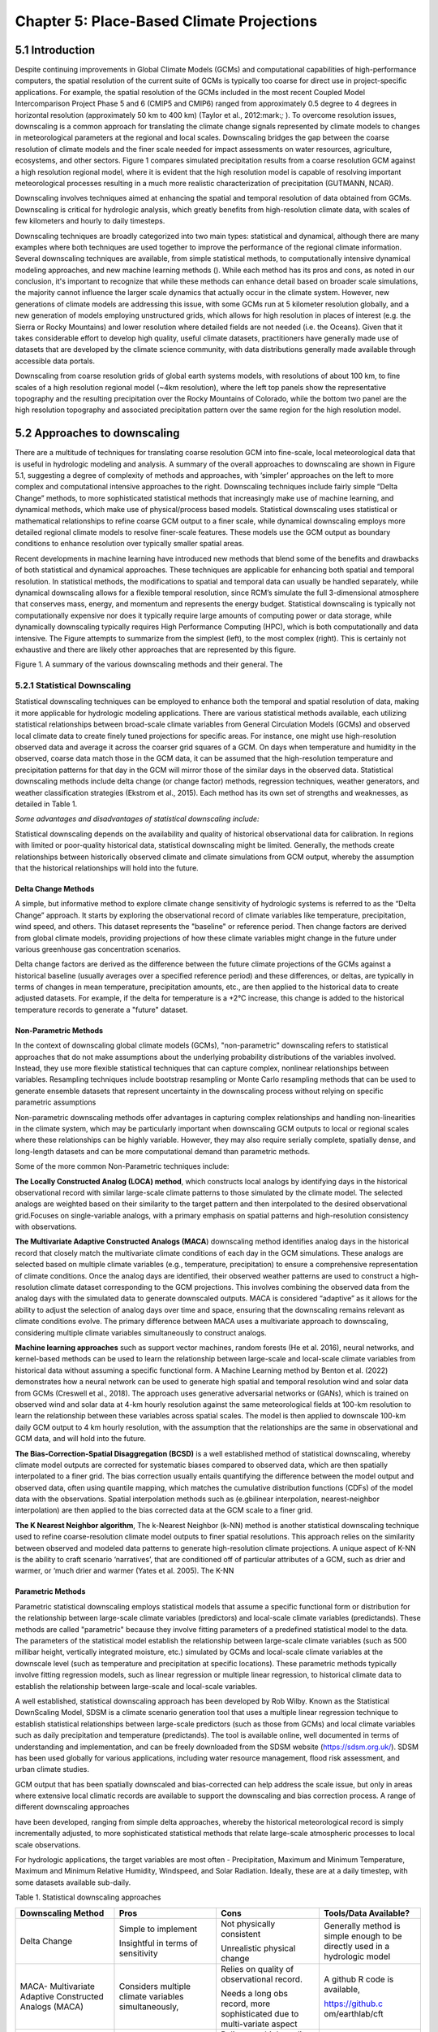 ==========================================
Chapter 5: Place-Based Climate Projections
==========================================

5.1 Introduction
================

Despite continuing improvements in Global Climate Models (GCMs) and
computational capabilities of high-performance computers, the spatial
resolution of the current suite of GCMs is typically too coarse for
direct use in project-specific applications. For example, the spatial
resolution of the GCMs included in the most recent Coupled Model
Intercomparison Project Phase 5 and 6 (CMIP5 and CMIP6) ranged from
approximately 0.5 degree to 4 degrees in horizontal resolution
(approximately 50 km to 400 km) (Taylor et al., 2012:mark:`;` ). To
overcome resolution issues, downscaling is a common approach for
translating the climate change signals represented by climate models to
changes in meteorological parameters at the regional and local scales.
Downscaling bridges the gap between the coarse resolution of climate
models and the finer scale needed for impact assessments on water
resources, agriculture, ecosystems, and other sectors. Figure 1 compares
simulated precipitation results from a coarse resolution GCM against a
high resolution regional model, where it is evident that the high
resolution model is capable of resolving important meteorological
processes resulting in a much more realistic characterization of
precipitation (GUTMANN, NCAR).

Downscaling involves techniques aimed at enhancing the spatial and
temporal resolution of data obtained from GCMs. Downscaling is critical
for hydrologic analysis, which greatly benefits from high-resolution
climate data, with scales of few kilometers and hourly to daily
timesteps.

Downscaling techniques are broadly categorized into two main types:
statistical and dynamical, although there are many examples where both
techniques are used together to improve the performance of the regional
climate information. Several downscaling techniques are available, from
simple statistical methods, to computationally intensive dynamical
modeling approaches, and new machine learning methods (). While each
method has its pros and cons, as noted in our conclusion, it's important
to recognize that while these methods can enhance detail based on
broader scale simulations, the majority cannot influence the larger
scale dynamics that actually occur in the climate system. However, new
generations of climate models are addressing this issue, with some GCMs
run at 5 kilometer resolution globally, and a new generation of models
employing unstructured grids, which allows for high resolution in places
of interest (e.g. the Sierra or Rocky Mountains) and lower resolution
where detailed fields are not needed (i.e. the Oceans). Given that it
takes considerable effort to develop high quality, useful climate
datasets, practitioners have generally made use of datasets that are
developed by the climate science community, with data distributions
generally made available through accessible data portals.

|image1|

Downscaling from coarse resolution grids of global earth systems models,
with resolutions of about 100 km, to fine scales of a high resolution
regional model (~4km resolution), where the left top panels show the
representative topography and the resulting precipitation over the Rocky
Mountains of Colorado, while the bottom two panel are the high
resolution topography and associated precipitation pattern over the same
region for the high resolution model.

5.2 Approaches to downscaling
=============================

There are a multitude of techniques for translating coarse resolution
GCM into fine-scale, local meteorological data that is useful in
hydrologic modeling and analysis. A summary of the overall approaches to
downscaling are shown in Figure 5.1, suggesting a degree of complexity
of methods and approaches, with ‘simpler’ approaches on the left to more
complex and computational intensive approaches to the right. Downscaling
techniques include fairly simple “Delta Change” methods, to more
sophisticated statistical methods that increasingly make use of machine
learning, and dynamical methods, which make use of physical/process
based models. Statistical downscaling uses statistical or mathematical
relationships to refine coarse GCM output to a finer scale, while
dynamical downscaling employs more detailed regional climate models to
resolve finer-scale features. These models use the GCM output as
boundary conditions to enhance resolution over typically smaller spatial
areas.

Recent developments in machine learning have introduced new methods that
blend some of the benefits and drawbacks of both statistical and
dynamical approaches. These techniques are applicable for enhancing both
spatial and temporal resolution. In statistical methods, the
modifications to spatial and temporal data can usually be handled
separately, while dynamical downscaling allows for a flexible temporal
resolution, since RCM’s simulate the full 3-dimensional atmosphere that
conserves mass, energy, and momentum and represents the energy budget.
Statistical downscaling is typically not computationally expensive nor
does it typically require large amounts of computing power or data
storage, while dynamically downscaling typically requires High
Performance Computing (HPC), which is both computationally and data
intensive. The Figure attempts to summarize from the simplest (left), to
the most complex (right). This is certainly not exhaustive and there are
likely other approaches that are represented by this figure.

|image2|

Figure 1. A summary of the various downscaling methods and their
general. The

5.2.1 Statistical Downscaling
-----------------------------

Statistical downscaling techniques can be employed to enhance both the
temporal and spatial resolution of data, making it more applicable for
hydrologic modeling applications. There are various statistical methods
available, each utilizing statistical relationships between broad-scale
climate variables from General Circulation Models (GCMs) and observed
local climate data to create finely tuned projections for specific
areas. For instance, one might use high-resolution observed data and
average it across the coarser grid squares of a GCM. On days when
temperature and humidity in the observed, coarse data match those in the
GCM data, it can be assumed that the high-resolution temperature and
precipitation patterns for that day in the GCM will mirror those of the
similar days in the observed data. Statistical downscaling methods
include delta change (or change factor) methods, regression techniques,
weather generators, and weather classification strategies (Ekstrom et
al., 2015). Each method has its own set of strengths and weaknesses, as
detailed in Table 1.

*Some advantages and disadvantages of statistical downscaling include:*

Statistical downscaling depends on the availability and quality of
historical observational data for calibration. In regions with limited
or poor-quality historical data, statistical downscaling might be
limited. ​Generally, the methods create relationships between
historically observed climate and climate simulations from GCM output,
whereby the assumption that the historical relationships will hold into
the future.

Delta Change Methods
^^^^^^^^^^^^^^^^^^^^

A simple, but informative method to explore climate change sensitivity
of hydrologic systems is referred to as the “Delta Change” approach. It
starts by exploring the observational record of climate variables like
temperature, precipitation, wind speed, and others. This dataset
represents the "baseline" or reference period. Then change factors are
derived from global climate models, providing projections of how these
climate variables might change in the future under various greenhouse
gas concentration scenarios.

Delta change factors are derived as the difference between the future
climate projections of the GCMs against a historical baseline (usually
averages over a specified reference period) and these differences, or
deltas, are typically in terms of changes in mean temperature,
precipitation amounts, etc., are then applied to the historical data to
create adjusted datasets. For example, if the delta for temperature is a
+2°C increase, this change is added to the historical temperature
records to generate a "future" dataset.

Non-Parametric Methods
^^^^^^^^^^^^^^^^^^^^^^

In the context of downscaling global climate models (GCMs),
"non-parametric" downscaling refers to statistical approaches that do
not make assumptions about the underlying probability distributions of
the variables involved. Instead, they use more flexible statistical
techniques that can capture complex, nonlinear relationships between
variables. Resampling techniques include bootstrap resampling or Monte
Carlo resampling methods that can be used to generate ensemble datasets
that represent uncertainty in the downscaling process without relying on
specific parametric assumptions

Non-parametric downscaling methods offer advantages in capturing complex
relationships and handling non-linearities in the climate system, which
may be particularly important when downscaling GCM outputs to local or
regional scales where these relationships can be highly variable.
However, they may also require serially complete, spatially dense, and
long-length datasets and can be more computational demand than
parametric methods.

Some of the more common Non-Parametric techniques include:

**The Locally Constructed Analog (LOCA) method**, which constructs local
analogs by identifying days in the historical observational record with
similar large-scale climate patterns to those simulated by the climate
model. The selected analogs are weighted based on their similarity to
the target pattern and then interpolated to the desired observational
grid.Focuses on single-variable analogs, with a primary emphasis on
spatial patterns and high-resolution consistency with observations.

**The Multivariate Adaptive Constructed Analogs (MACA**) downscaling
method identifies analog days in the historical record that closely
match the multivariate climate conditions of each day in the GCM
simulations. These analogs are selected based on multiple climate
variables (e.g., temperature, precipitation) to ensure a comprehensive
representation of climate conditions. Once the analog days are
identified, their observed weather patterns are used to construct a
high-resolution climate dataset corresponding to the GCM projections.
This involves combining the observed data from the analog days with the
simulated data to generate downscaled outputs. MACA is considered
“adaptive” as it allows for the ability to adjust the selection of
analog days over time and space, ensuring that the downscaling remains
relevant as climate conditions evolve. The primary difference between
MACA uses a multivariate approach to downscaling, considering multiple
climate variables simultaneously to construct analogs.

**Machine learning approaches** such as support vector machines, random
forests (He et al. 2016), neural networks, and kernel-based methods can
be used to learn the relationship between large-scale and local-scale
climate variables from historical data without assuming a specific
functional form. A Machine Learning method by Benton et al. (2022)
demonstrates how a neural network can be used to generate high spatial
and temporal resolution wind and solar data from GCMs (Creswell et al.,
2018). The approach uses generative adversarial networks or (GANs),
which is trained on observed wind and solar data at 4-km hourly
resolution against the same meteorological fields at 100-km resolution
to learn the relationship between these variables across spatial scales.
The model is then applied to downscale 100-km daily GCM output to 4 km
hourly resolution, with the assumption that the relationships are the
same in observational and GCM data, and will hold into the future.

**The Bias-Correction-Spatial Disaggregation (BCSD)** is a well
established method of statistical downscaling, whereby climate model
outputs are corrected for systematic biases compared to observed data,
which are then spatially interpolated to a finer grid. The bias
correction usually entails quantifying the difference between the model
output and observed data, often using quantile mapping, which matches
the cumulative distribution functions (CDFs) of the model data with the
observations. Spatial interpolation methods such as (e.gbilinear
interpolation, nearest-neighbor interpolation) are then applied to the
bias corrected data at the GCM scale to a finer grid.

**The K Nearest Neighbor algorithm**, The k-Nearest Neighbor (k-NN)
method is another statistical downscaling technique used to refine
coarse-resolution climate model outputs to finer spatial resolutions.
This approach relies on the similarity between observed and modeled data
patterns to generate high-resolution climate projections. A unique
aspect of K-NN is the ability to craft scenario ‘narratives’, that are
conditioned off of particular attributes of a GCM, such as drier and
warmer, or ‘much drier and warmer (Yates et al. 2005). The K-NN

Parametric Methods
^^^^^^^^^^^^^^^^^^

Parametric statistical downscaling employs statistical models that
assume a specific functional form or distribution for the relationship
between large-scale climate variables (predictors) and local-scale
climate variables (predictands). These methods are called "parametric"
because they involve fitting parameters of a predefined statistical
model to the data. The parameters of the statistical model establish the
relationship between large-scale climate variables (such as 500 millibar
height, vertically integrated moisture, etc.) simulated by GCMs and
local-scale climate variables at the downscale level (such as
temperature and precipitation at specific locations). These parametric
methods typically involve fitting regression models, such as linear
regression or multiple linear regression, to historical climate data to
establish the relationship between large-scale and local-scale
variables.

A well established, statistical downscaling approach has been developed
by Rob Wilby. Known as the Statistical DownScaling Model, SDSM is a
climate scenario generation tool that uses a multiple linear regression
technique to establish statistical relationships between large-scale
predictors (such as those from GCMs) and local climate variables such as
daily precipitation and temperature (predictands). The tool is available
online, well documented in terms of understanding and implementation,
and can be freely downloaded from the SDSM website
(https://sdsm.org.uk/). SDSM has been used globally for various
applications, including water resource management, flood risk
assessment, and urban climate studies​.

GCM output that has been spatially downscaled and bias-corrected can
help address the scale issue, but only in areas where extensive local
climatic records are available to support the downscaling and bias
correction process. A range of different downscaling approaches

have been developed, ranging from simple delta approaches, whereby the
historical meteorological record is simply incrementally adjusted, to
more sophisticated statistical methods that relate large-scale
atmospheric processes to local scale observations.

For hydrologic applications, the target variables are most often -
Precipitation, Maximum and Minimum Temperature, Maximum and Minimum
Relative Humidity, Windspeed, and Solar Radiation. Ideally, these are at
a daily timestep, with some datasets available sub-daily.

Table 1. Statistical downscaling approaches

+-----------------+-----------------+-----------------+-----------------+
| Downscaling     | Pros            | Cons            | Tools/Data      |
| Method          |                 |                 | Available?      |
+=================+=================+=================+=================+
| Delta Change    | Simple to       | Not physically  | Generally       |
|                 | implement       | consistent      | method is       |
|                 |                 |                 | simple enough   |
|                 | Insightful in   | Unrealistic     | to be directly  |
|                 | terms of        | physical change | used in a       |
|                 | sensitivity     |                 | hydrologic      |
|                 |                 |                 | model           |
+-----------------+-----------------+-----------------+-----------------+
| MACA-           | Considers       | Relies on       | A github R code |
| Multivariate    | multiple        | quality of      | is available,   |
| Adaptive        | climate         | observational   |                 |
| Constructed     | variables       | record.         | https://github.c|
| Analogs (MACA)  | simultaneously, |                 | om/earthlab/cft |
|                 |                 | Needs a long    |                 |
|                 |                 | obs record,     |                 |
|                 |                 | more            |                 |
|                 |                 | sophisticated   |                 |
|                 |                 | due to          |                 |
|                 |                 | multi-variate   |                 |
|                 |                 | aspect          |                 |
+-----------------+-----------------+-----------------+-----------------+
| LOCA- Locally   | Simpler in      | Relies on a     | https:/         |
| Constructed     | terms of        | high quality    | /loca.ucsd.edu/ |
| Analogs         | handling single | observational   |                 |
|                 | variables       | historical      |                 |
|                 |                 | dataset         |                 |
|                 |                 | (similar to     |                 |
|                 |                 | MACA).          |                 |
+-----------------+-----------------+-----------------+-----------------+
| Bias-Correction | Maintains the   | The spatially   | https://ds.nc   |
| Spatial         | statistical     | interpolated    | cs.nasa.gov/thr |
| Disaggregation  | properties of   | data can not    | edds/catalog/AM |
| (BCSD)          | historical      | represent       | ES/NEX/GDDP-CMI |
|                 | observations    | spatial         | P6/catalog.html |
|                 | (also a pro)    | heterogeneity.  |                 |
|                 |                 | Extremes are    |                 |
|                 |                 | under-sampled   |                 |
+-----------------+-----------------+-----------------+-----------------+
| K-Nearest       | Simple and      | Relies on a     | Both R and      |
| Neighbor (K-NN) | robust methods. | high quality    | Python offer    |
|                 | Varying ways to | observational   | extensive KNN   |
|                 | implement to    | historical      | packages for    |
|                 | generate future | dataset         | generating      |
|                 | climate         | (similar to     | downscaled data |
|                 | projections     | MACA).          |                 |
+-----------------+-----------------+-----------------+-----------------+
| AI and Machine  | Robust and      | Assumes         | Both R and      |
| Learning        | efficient,      | historical      | Python offer    |
|                 | powerful in     | relationships   | extensive       |
|                 | finding         | will hold into  | machine         |
|                 | relationships   | the future. Can | learning        |
|                 | among           | be difficult to |                 |
|                 | variables.      | implement, and  |                 |
|                 | Computationally | somewhat of a   |                 |
|                 | efficient       | ‘black-box’     |                 |
+-----------------+-----------------+-----------------+-----------------+
| Parametric      | Statistically   | More effort to  | https:/         |
| Statistical     | rigorous.       | implement, need | /www.sdsm.org.u |
| Down            |                 | to develop      | k/sdsmmain.html |
| scaling-https:/ | Autocorrelation | statistical     |                 |
| /www.sdsm.org.u | and             | relationships.  | https:/         |
| k/software.html | cro             | Selection of    | /climate-scenar |
|                 | ss-correlations | predictors      | ios.canada.ca/? |
|                 | between         | should be       | page=pred-cmip6 |
|                 | large-scale     | explored        |                 |
|                 | variables       |                 |                 |
+-----------------+-----------------+-----------------+-----------------+

5.2.2 Dynamical Downscaling
---------------------------

Dynamical downscaling involves the combined use of both global and
regional climate models (RCMs) to achieve higher spatial resolution and
in some cases temporal resolution, over specific geographic areas.
Traditionally, RCMs take outputs from GCMs as boundary
conditions—assuming GCM data to be accurate at the edges of the RCM’s
domain—and provide more detailed regional climate information. While
RCMs can be applied to any location, their high-resolution design makes
them computationally intensive, typically limiting their application to
regions a few thousand kilometers on a side, given sufficient resources.
Despite this computational demand, RCMs offer enhanced flexibility in
variable outputs and maintain more physically consistent results.
However, RCM-downscaled outputs can retain biases from the GCM inputs
and may introduce additional uncertainties. This reality means that RCM
datasets typically require an additional post-processing step typically
in the form of a bias correction. Nevertheless, RCMs can improve the
representation of fine-scale weather variability influenced by local or
micro-climate conditions, which are crucial for understanding extreme
weather events impacting the power sector. These benefits and the
challenges related to information transfer between GCMs and mesoscale
models are thoroughly discussed in Hong & Kanamitsu (2014).

Similar to statistical downscaling, many institutions provide publicly
available dynamically downscaled products. However, these products often
have limitations regarding the number of years, scenarios, regions, and
variables they cover. The Coordinated Regional Climate Downscaling
Experiment (CORDEX) is one such product, designed to evaluate regional
climate model performance through a series of experiments, including
generating regional climate projections (Giorgi & Gutowski, 2015).
Although CORDEX is readily accessible, its primary focus on model
intercomparison means that other dynamically downscaled products might
be better suited for specific regions and applications. In addition,
CORDEX data have historically been relatively coarse in spatial
resolution (> 25 km), and thus not well suited for regional hydrologic
applications, where spatial gradients and their influence on weather and
climate are critical to represent..

Intermediate Complexity Models
^^^^^^^^^^^^^^^^^^^^^^^^^^^^^^

Fully dynamical Global and Regional Climate models are expensive to run,
as they have a substantial computation requirement for simulating both
past and future climate. A novel alternative to the full physics models
are what is known are intermediate complexity models, One such model is
NSF NCAR’s ICAR- The Intermediate Complexity Atmospheric Research (ICAR)
model- which is a simplified atmospheric model designed primarily for
climate downscaling and atmospheric sensitivity testing. ICAR is a
quasi-dynamical downscaling approach that uses simplified wind dynamics
to perform high-resolution meteorological simulations 100 to 1000 times
faster than a traditional atmospheric model and can therefore be used to
better characterize uncertainty across numerical weather prediction
models and climate models, and in dynamical downscaling
(https://github.com/NCAR/icar).

Pseudo Global Warming
^^^^^^^^^^^^^^^^^^^^^

The PGW approach involves modifying historical weather data with
future climate change signals derived from global climate models (GCMs)
to simulate specific weather events under future climate conditions.
This method allows researchers to isolate the effects of climate change
on weather events by comparing the outcomes of the modified
(pseudo-warmed) simulations against the original historical data. The
steps typically involved in the PGW approach are:

* to add more
* to add more

5.2.3 Variable Resolution GCM
-----------------------------

|image3|

.. _section-1:

5.2.4 Pre and Post- Processing of Climate Models
------------------------------------------------

Bias Correction
^^^^^^^^^^^^^^^

A reality of both GCMs and RCMs is the fact that both are prone to
biases due to our limited ability to represent the true state of the
climate system, as our representation of model physics,
parameterizations, and initial conditions are imperfect and the climate
system is chaotic (Lorenz 1963). These biases can significantly affect
the accuracy and reliability of the downscaled climate projections. To
address this, bias correction techniques are employed. Bias correction
involves adjusting the model outputs to better match observed data.
There are two primary stages at which bias correction can be applied:
pre-bias correction and post-bias correction.

While dynamical downscaling with regional climate models (RCMs) helps
refine the coarse resolution outputs global climate models (GCMs), both
GCMs and RCMs are prone to biases due to imperfections in model physics,
parameterizations, and initial conditions. These biases can
significantly affect the accuracy and reliability of the downscaled
climate projections. To address this, bias correction techniques are
employed. Bias correction involves adjusting the model outputs to better
match observed data. There are two primary stages at which bias
correction can be applied: pre-bias correction and post-bias correction.

**Pre-bias correction is applied before the dynamical downscaling
process**. This involves adjusting the outputs of the GCMs before they
are used as boundary conditions for the RCMs. The advantage of pre-bias
correction is that it ensures the inputs fed into the RCMs are already
adjusted for biases, which can lead to more accurate boundary conditions
and potentially more accurate downscaled outputs. This method helps in
aligning the large-scale drivers with observed data, which can be
particularly beneficial in regions where the RCMs' performance is highly
sensitive to the accuracy of the boundary conditions.

**Post-bias correction is applied after the dynamical downscaling
process**. This method involves adjusting the outputs of the RCMs to
match observed data. The main advantage of post-bias correction is that
it directly targets the biases in the high-resolution climate
projections produced by the RCMs. This approach allows for the
correction of biases introduced at both the GCM and RCM stages.
Post-bias correction can be more flexible and targeted, as it deals
directly with the final outputs that are used for impact studies and
decision-making. In summary, both pre- and post-bias correction
techniques are essential for improving the reliability of downscaled
climate projections. Pre-bias correction ensures that the inputs to RCMs
are more accurate, potentially enhancing the overall downscaling
process. Post-bias correction directly addresses the biases in the final
high-resolution outputs, ensuring that the downscaled projections are
more aligned with observed data. The choice between pre- and post-bias
correction, or a combination of both, depends on the specific
requirements of the study and the characteristics of the region and
models being used.

5.3 References
==============

:mark:`He, X., Chaney, N. W., Schleiss, M., & Sheffield, J. (2016).
Spatial downscaling of precipitation using adaptable random forests.
*Water resources research*, *52*\ (10), 8217-8237.`

:mark:`Lorenz, Edward N. (March 1963). `"Deterministic Nonperiodic
Flow" <https://doi.org/10.1175%2F1520-0469%281963%29020%3C0130%3Adnf%3E2.0.co%3B2>`__.
*Journal of the Atmospheric Sciences*. **20** (2): 130–141.`

:mark:`Pinto, James O., Andrew J. Monaghan, Luca Delle Monache, Emilie
Vanvyve, and Daran L. Rife. "Regional assessment of sampling techniques
for more efficient dynamical climate downscaling." Journal of climate
27, no. 4 (2014): 1524-1538.`

:mark:`Kotamarthi, R., Hayhoe, K., Mearns, L. O., Wuebbles, D., &
Jacobs, J. (2021). Dynamical Downscaling. In Downscaling Techniques for
High-Resolution Climate Projections (pp. 64-81). Cambridge University
Press. DOI: 10.1017/9781108601269.005`

:mark:`PRECIS Model Usage for China’s Extreme Temperatures. (2024).
Sustainability, 16(7), 3030. DOI: 10.3390/su16073030`

:mark:`Wilby, R. L., et al. (2004). Statistical downscaling of general
circulation model output: A case study. Climate Research, 27, 211-229.
DOI: 10.3354/cr027211`

:mark:`Hempel, S., Frieler, K., Warszawski, L., Schewe, J., & Piontek,
F. (2013). A trend-preserving bias correction – the ISI-MIP approach.
Earth System Dynamics, 4(2), 219-236. DOI: 10.5194/esd-4-219-2013`

:mark:`Moore, N., & Luo, L. (2021). Dynamical and statistical
downscaling for hydrological predictions. Hydrology and Earth System
Sciences, 25, 1205-1225. DOI: 10.5194/hess-25-1205-2021`

:mark:`Kuswanto, H., et al. (2021). Bias correction methods for climate
impact projections. Journal of Climate, 34(5), 1751-1767. DOI:
10.1175/JCLI-D-20-0506.1`

:mark:`McSweeney, C. F., & Jones, R. G. (2016). The effect of bias
correction on future climate projections. Climatic Change, 134, 635-646.
DOI: 10.1007/s10584-015-1565-3`

:mark:`Pielke, R. A., et al. (2012). Dynamical downscaling: Assessment
of value retained and added using the Regional Atmospheric Modeling
System (RAMS). Journal of Geophysical Research: Atmospheres, 117,
D05127. DOI: 10.1029/2011JD016630`

:mark:`Giorgi, F., & Mearns, L. O. (1999). Introduction to special
section: Regional climate modeling revisited. Journal of Geophysical
Research: Atmospheres, 104(D6), 6335-6352. DOI: 10.1029/98JD02072`

:mark:`Christensen, J. H., & Christensen, O. B. (2003). Severe
summertime flooding in Europe. Nature, 421(6925), 805-806. DOI:
10.1038/421805a`

:mark:`Leung, L. R., & Qian, Y. (2003). The sensitivity of precipitation
and snowpack simulations to model resolution via dynamical downscaling
of GCM output. Journal of Hydrometeorology, 4(6), 1025-1043. DOI:
10.1175/1525-7541(2003)004<1025`

:mark:`>2.0.CO;2`

:mark:`Laprise, R. (2008). Regional climate modeling. Journal of
Computational Physics, 227(7), 3641-3666. DOI:
10.1016/j.jcp.2006.10.024`

:mark:`Xu, Z., et al. (2020). Regional climate modeling for Australia:
past performance and future projections. Climate Dynamics, 54,
3239-3263. DOI: 10.1007/s00382-020-05152-3`

:mark:`Feser, F., & Barcikowska, M. (2013). The influence of spectral
nudging on typhoon formation and path in regional climate models.
Climate Dynamics, 41, 1025-1045. DOI: 10.1007/s00382-013-1746-x`

:mark:`Di Luca, A., et al. (2013). Comparison of statistical and
dynamical downscaling of precipitation over Australia from a global
climate model. Journal of Geophysical Research: Atmospheres, 118(12),
585-604. DOI: 10.1002/jgrd.50139`

:mark:`Liu, C., et al. (2012). Dynamical downscaling of precipitation
and temperature changes over China using a regional climate model with
two parameterization schemes. Climate Dynamics, 39, 345-365. DOI:
10.1007/s00382-012-1412-5`

:mark:`Torma, C., et al. (2015). On the added value of regional climate
modeling: Does a high-resolution model improve the simulation of
precipitation? Monthly Weather Review, 143(2), 476-496. DOI:
10.1175/MWR-D-14-00034.1`

:mark:`Gao, X. J., et al. (2011). A comparison of downscaling techniques
for producing high-resolution climate projections: application to the
Yellow River basin, China. Climate Research, 47, 197-209. DOI:
10.3354/cr00981`

:mark:`Evans, J. P., & McCabe, M. F. (2013). Effect of model resolution
on a regional climate model simulation over southeast Australia. Climate
Research, 56, 131-145. DOI: 10.3354/cr01152`

:mark:`Teutschbein, C., & Seibert, J. (2012). Bias correction of
regional climate model simulations for hydrological climate-change
impact studies: Review and evaluation of different methods. Journal of
Hydrology, 456-457, 12-29. DOI: 10.1016/j.jhydrol.2012.05.052`

.. |image1| image:: media/ch5/image3.png
   :width: 6.5in
   :height: 5.625in
.. |image2| image:: media/ch5/image2.png
   :width: 6.28671in
   :height: 3.03912in
.. |image3| image:: media/ch5/image1.png
   :width: 2.9755in
   :height: 2.9535in
